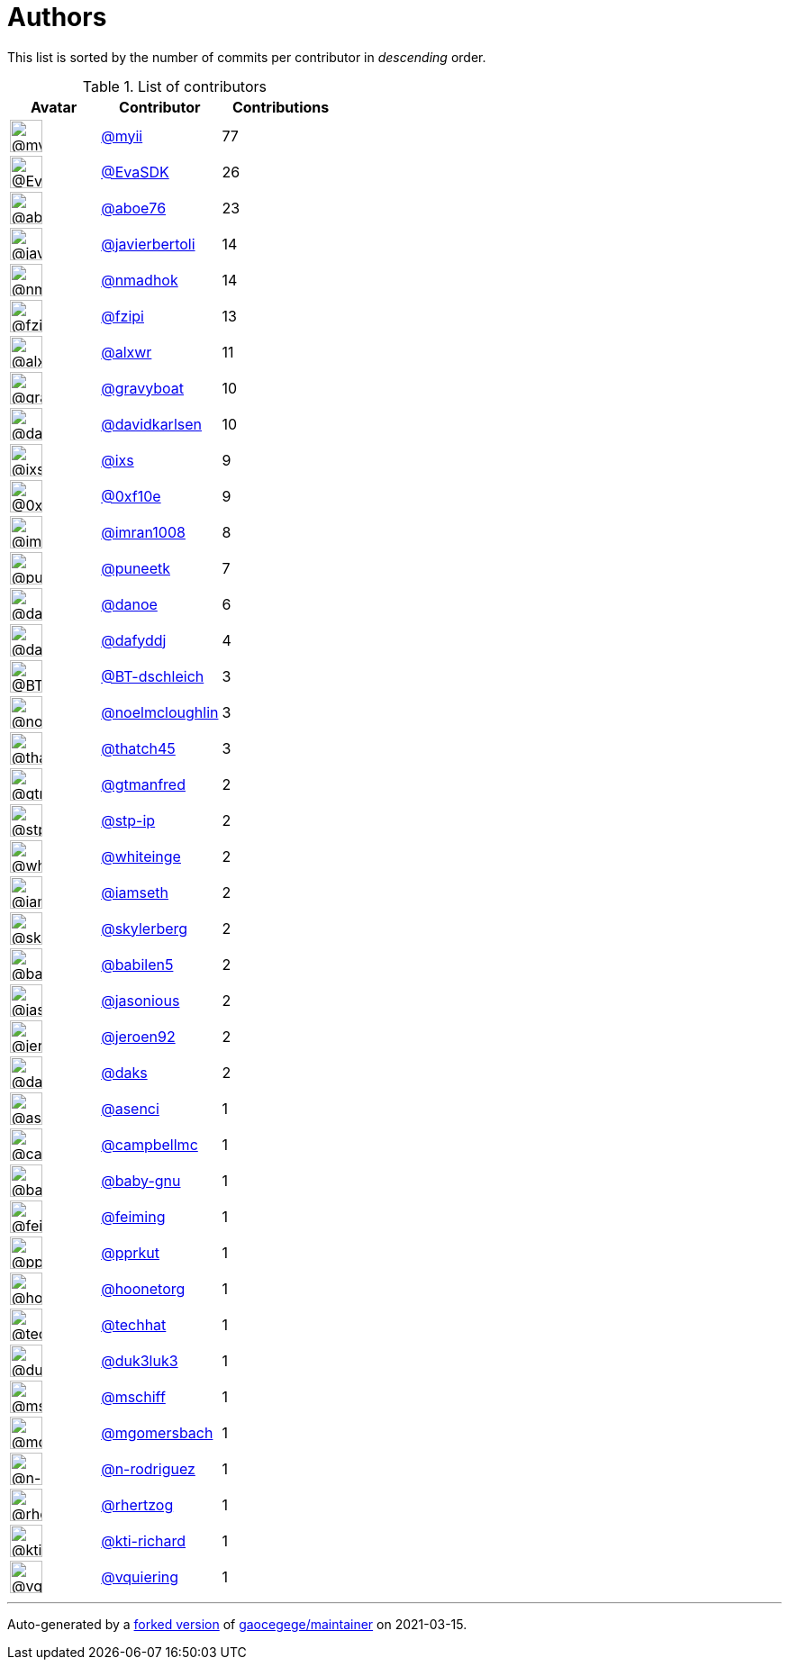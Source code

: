 = Authors

This list is sorted by the number of commits per contributor in
_descending_ order.

.List of contributors
[format="psv", separator="|", options="header", cols="^.<30a,<.<40a,^.<40d", width="100"]
|===
^.^|Avatar
<.^|Contributor
^.^|Contributions

|image::https://avatars.githubusercontent.com/u/10231489?v=4[@myii,36,36]
|https://github.com/myii[@myii^]
|77 

|image::https://avatars.githubusercontent.com/u/745513?v=4[@EvaSDK,36,36]
|https://github.com/EvaSDK[@EvaSDK^]
|26 

|image::https://avatars.githubusercontent.com/u/1800660?v=4[@aboe76,36,36]
|https://github.com/aboe76[@aboe76^]
|23 

|image::https://avatars.githubusercontent.com/u/242396?v=4[@javierbertoli,36,36]
|https://github.com/javierbertoli[@javierbertoli^]
|14

|image::https://avatars.githubusercontent.com/u/3374962?v=4[@nmadhok,36,36]
|https://github.com/nmadhok[@nmadhok^]
|14 

|image::https://avatars.githubusercontent.com/u/3012076?v=4[@fzipi,36,36]
|https://github.com/fzipi[@fzipi^]
|13 

|image::https://avatars.githubusercontent.com/u/1920805?v=4[@alxwr,36,36]
|https://github.com/alxwr[@alxwr^]
|11 

|image::https://avatars.githubusercontent.com/u/1396878?v=4[@gravyboat,36,36]
|https://github.com/gravyboat[@gravyboat^]
|10

|image::https://avatars.githubusercontent.com/u/18299?v=4[@davidkarlsen,36,36]
|https://github.com/davidkarlsen[@davidkarlsen^]
|10

|image::https://avatars.githubusercontent.com/u/214768?v=4[@ixs,36,36]
|https://github.com/ixs[@ixs^]
|9 

|image::https://avatars.githubusercontent.com/u/6215293?v=4[@0xf10e,36,36]
|https://github.com/0xf10e[@0xf10e^]
|9 

|image::https://avatars.githubusercontent.com/u/94157?v=4[@imran1008,36,36]
|https://github.com/imran1008[@imran1008^]
|8

|image::https://avatars.githubusercontent.com/u/528061?v=4[@puneetk,36,36]
|https://github.com/puneetk[@puneetk^]
|7 

|image::https://avatars.githubusercontent.com/u/1197993?v=4[@danoe,36,36]
|https://github.com/danoe[@danoe^]
|6 

|image::https://avatars.githubusercontent.com/u/4195158?v=4[@dafyddj,36,36]
|https://github.com/dafyddj[@dafyddj^]
|4 

|image::https://avatars.githubusercontent.com/u/13131979?v=4[@BT-dschleich,36,36]
|https://github.com/BT-dschleich[@BT-dschleich^]
|3

|image::https://avatars.githubusercontent.com/u/13322818?v=4[@noelmcloughlin,36,36]
|https://github.com/noelmcloughlin[@noelmcloughlin^]
|3

|image::https://avatars.githubusercontent.com/u/507599?v=4[@thatch45,36,36]
|https://github.com/thatch45[@thatch45^]
|3 

|image::https://avatars.githubusercontent.com/u/732321?v=4[@gtmanfred,36,36]
|https://github.com/gtmanfred[@gtmanfred^]
|2

|image::https://avatars.githubusercontent.com/u/3768412?v=4[@stp-ip,36,36]
|https://github.com/stp-ip[@stp-ip^]
|2 

|image::https://avatars.githubusercontent.com/u/91293?v=4[@whiteinge,36,36]
|https://github.com/whiteinge[@whiteinge^]
|2

|image::https://avatars.githubusercontent.com/u/131665?v=4[@iamseth,36,36]
|https://github.com/iamseth[@iamseth^]
|2 

|image::https://avatars.githubusercontent.com/u/4156131?v=4[@skylerberg,36,36]
|https://github.com/skylerberg[@skylerberg^]
|2

|image::https://avatars.githubusercontent.com/u/117961?v=4[@babilen5,36,36]
|https://github.com/babilen5[@babilen5^]
|2 

|image::https://avatars.githubusercontent.com/u/15616818?v=4[@jasonious,36,36]
|https://github.com/jasonious[@jasonious^]
|2

|image::https://avatars.githubusercontent.com/u/3180588?v=4[@jeroen92,36,36]
|https://github.com/jeroen92[@jeroen92^]
|2 

|image::https://avatars.githubusercontent.com/u/52996?v=4[@daks,36,36]
|https://github.com/daks[@daks^]
|2 

|image::https://avatars.githubusercontent.com/u/762280?v=4[@asenci,36,36]
|https://github.com/asenci[@asenci^]
|1 

|image::https://avatars.githubusercontent.com/u/8599847?v=4[@campbellmc,36,36]
|https://github.com/campbellmc[@campbellmc^]
|1

|image::https://avatars.githubusercontent.com/u/1233212?v=4[@baby-gnu,36,36]
|https://github.com/baby-gnu[@baby-gnu^]
|1 

|image::https://avatars.githubusercontent.com/u/1654592?v=4[@feiming,36,36]
|https://github.com/feiming[@feiming^]
|1 

|image::https://avatars.githubusercontent.com/u/56635?v=4[@pprkut,36,36]
|https://github.com/pprkut[@pprkut^]
|1 

|image::https://avatars.githubusercontent.com/u/12465797?v=4[@hoonetorg,36,36]
|https://github.com/hoonetorg[@hoonetorg^]
|1

|image::https://avatars.githubusercontent.com/u/287147?v=4[@techhat,36,36]
|https://github.com/techhat[@techhat^]
|1 

|image::https://avatars.githubusercontent.com/u/611471?v=4[@duk3luk3,36,36]
|https://github.com/duk3luk3[@duk3luk3^]
|1 

|image::https://avatars.githubusercontent.com/u/924183?v=4[@mschiff,36,36]
|https://github.com/mschiff[@mschiff^]
|1 

|image::https://avatars.githubusercontent.com/u/6086064?v=4[@mgomersbach,36,36]
|https://github.com/mgomersbach[@mgomersbach^]
|1

|image::https://avatars.githubusercontent.com/u/3433835?v=4[@n-rodriguez,36,36]
|https://github.com/n-rodriguez[@n-rodriguez^]
|1

|image::https://avatars.githubusercontent.com/u/1013915?v=4[@rhertzog,36,36]
|https://github.com/rhertzog[@rhertzog^]
|1 

|image::https://avatars.githubusercontent.com/u/5825186?v=4[@kti-richard,36,36]
|https://github.com/kti-richard[@kti-richard^]
|1

|image::https://avatars.githubusercontent.com/u/21147643?v=4[@vquiering,36,36]
|https://github.com/vquiering[@vquiering^]
|1

|===

'''''

Auto-generated by a https://github.com/myii/maintainer[forked version^]
of https://github.com/gaocegege/maintainer[gaocegege/maintainer^] on
2021-03-15.
